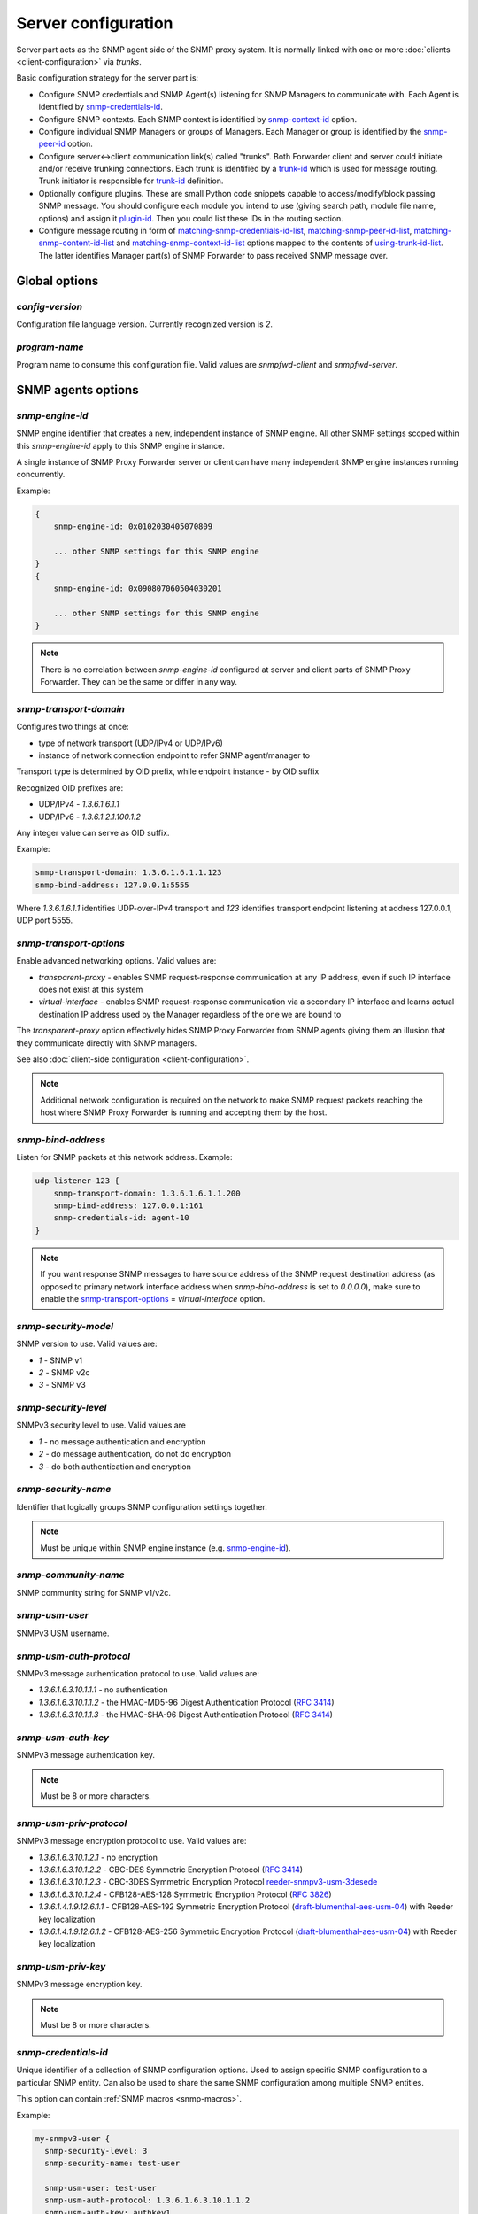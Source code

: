 
Server configuration
====================

Server part acts as the SNMP agent side of the SNMP proxy system.
It is normally linked with one or more :doc:`clients <client-configuration>`
via *trunks*.

Basic configuration strategy for the server part is:

* Configure SNMP credentials and SNMP Agent(s) listening for SNMP
  Managers to communicate with. Each Agent is identified by
  `snmp-credentials-id`_.

* Configure SNMP contexts. Each SNMP context is identified by
  `snmp-context-id`_ option.

* Configure individual SNMP Managers or groups of Managers. Each Manager
  or group is identified by the `snmp-peer-id`_ option.

* Configure server<->client communication link(s) called "trunks". Both
  Forwarder client and server could initiate and/or receive trunking
  connections. Each trunk is identified by a `trunk-id`_ which is used
  for message routing. Trunk initiator is responsible for `trunk-id`_
  definition.

* Optionally configure plugins. These are small Python code snippets
  capable to access/modify/block passing SNMP message. You should
  configure each module you intend to use (giving search path, module
  file name, options) and assign it `plugin-id`_. Then you could list
  these IDs in the routing section.

* Configure message routing in form of `matching-snmp-credentials-id-list`_,
  `matching-snmp-peer-id-list`_, `matching-snmp-content-id-list`_ and
  `matching-snmp-context-id-list`_ options mapped to the contents of
  `using-trunk-id-list`_. The latter identifies Manager part(s) of
  SNMP Forwarder to pass received SNMP message over.

Global options
--------------

*config-version*
++++++++++++++++

Configuration file language version. Currently recognized version is *2*.

*program-name*
++++++++++++++

Program name to consume this configuration file. Valid values are *snmpfwd-client*
and *snmpfwd-server*.

SNMP agents options
-------------------

.. _snmp-engine-id-server-option:

*snmp-engine-id*
++++++++++++++++

SNMP engine identifier that creates a new, independent instance of SNMP engine.
All other SNMP settings scoped within this *snmp-engine-id* apply to this
SNMP engine instance.

A single instance of SNMP Proxy Forwarder server or client can have many
independent SNMP engine instances running concurrently.

Example:

.. code-block:: bash

    {
        snmp-engine-id: 0x0102030405070809

        ... other SNMP settings for this SNMP engine
    }
    {
        snmp-engine-id: 0x090807060504030201

        ... other SNMP settings for this SNMP engine
    }

.. note::

    There is no correlation between *snmp-engine-id* configured
    at server and client parts of SNMP Proxy Forwarder. They can be the same
    or differ in any way.

.. _snmp-transport-domain-server-option:

*snmp-transport-domain*
+++++++++++++++++++++++

Configures two things at once:

* type of network transport (UDP/IPv4 or UDP/IPv6)
* instance of network connection endpoint to refer SNMP agent/manager to

Transport type is determined by OID prefix, while endpoint instance - by
OID suffix

Recognized OID prefixes are:

* UDP/IPv4 - *1.3.6.1.6.1.1*
* UDP/IPv6 - *1.3.6.1.2.1.100.1.2*

Any integer value can serve as OID suffix.

Example:

.. code-block:: bash

    snmp-transport-domain: 1.3.6.1.6.1.1.123
    snmp-bind-address: 127.0.0.1:5555

Where *1.3.6.1.6.1.1* identifies UDP-over-IPv4 transport and *123* identifies
transport endpoint listening at address 127.0.0.1, UDP port 5555.

.. _snmp-transport-options-server-option:

*snmp-transport-options*
++++++++++++++++++++++++

Enable advanced networking options. Valid values are:

* *transparent-proxy* - enables SNMP request-response communication at any
  IP address, even if such IP interface does not exist at this system

* *virtual-interface* - enables SNMP request-response communication via
  a secondary IP interface and learns actual destination IP address
  used by the Manager regardless of the one we are bound to

The *transparent-proxy* option effectively hides SNMP Proxy Forwarder from SNMP
agents giving them an illusion that they communicate directly with SNMP managers.

See also :doc:`client-side configuration <client-configuration>`.

.. note::

    Additional network configuration is required on the network to make
    SNMP request packets reaching the host where SNMP Proxy Forwarder
    is running and accepting them by the host.

.. _snmp-bind-address-server-option:

*snmp-bind-address*
+++++++++++++++++++

Listen for SNMP packets at this network address. Example:

.. code-block:: bash

    udp-listener-123 {
        snmp-transport-domain: 1.3.6.1.6.1.1.200
        snmp-bind-address: 127.0.0.1:161
        snmp-credentials-id: agent-10
    }


.. note::

    If you want response SNMP messages to have source address of the SNMP request
    destination address (as opposed to primary network interface address when
    *snmp-bind-address* is set to *0.0.0.0*), make sure to enable the
    `snmp-transport-options`_ = *virtual-interface* option.

.. _snmp-security-model-server-option:

*snmp-security-model*
+++++++++++++++++++++

SNMP version to use. Valid values are:

* *1* - SNMP v1
* *2* - SNMP v2c
* *3* - SNMP v3

.. _snmp-security-level-server-option:

*snmp-security-level*
+++++++++++++++++++++

SNMPv3 security level to use. Valid values are

* *1* - no message authentication and encryption
* *2* - do message authentication, do not do encryption
* *3* - do both authentication and encryption

.. _snmp-security-name-server-option:

*snmp-security-name*
++++++++++++++++++++

Identifier that logically groups SNMP configuration settings together.

.. note::

    Must be unique within SNMP engine instance (e.g. `snmp-engine-id`_).

.. _snmp-community-name-server-option:

*snmp-community-name*
+++++++++++++++++++++

SNMP community string for SNMP v1/v2c.

.. _snmp-usm-user-server-option:

*snmp-usm-user*
+++++++++++++++

SNMPv3 USM username.

.. _snmp-usm-auth-protocol-server-option:

*snmp-usm-auth-protocol*
++++++++++++++++++++++++

SNMPv3 message authentication protocol to use. Valid values are:

* *1.3.6.1.6.3.10.1.1.1* - no authentication
* *1.3.6.1.6.3.10.1.1.2* - the HMAC-MD5-96 Digest Authentication Protocol (:RFC:`3414#section-6`)
* *1.3.6.1.6.3.10.1.1.3* - the HMAC-SHA-96 Digest Authentication Protocol (:RFC:`3414#section-7`)

.. _snmp-usm-auth-key-server-option:

*snmp-usm-auth-key*
+++++++++++++++++++

SNMPv3 message authentication key.

.. note::

    Must be 8 or more characters.

.. _snmp-usm-priv-protocol-server-option:

*snmp-usm-priv-protocol*
++++++++++++++++++++++++

SNMPv3 message encryption protocol to use. Valid values are:

* *1.3.6.1.6.3.10.1.2.1* - no encryption
* *1.3.6.1.6.3.10.1.2.2* - CBC-DES Symmetric Encryption Protocol (:RFC:`3414#section-8`)
* *1.3.6.1.6.3.10.1.2.3* - CBC-3DES Symmetric Encryption Protocol `reeder-snmpv3-usm-3desede <https://tools.ietf.org/html/draft-reeder-snmpv3-usm-3desede-00#section-5>`_
* *1.3.6.1.6.3.10.1.2.4* - CFB128-AES-128 Symmetric Encryption Protocol (:RFC:`3826#section-3`)
* *1.3.6.1.4.1.9.12.6.1.1* - CFB128-AES-192 Symmetric Encryption Protocol (`draft-blumenthal-aes-usm-04 <https://tools.ietf.org/html/draft-blumenthal-aes-usm-04#section-3>`_) with Reeder key localization
* *1.3.6.1.4.1.9.12.6.1.2* - CFB128-AES-256 Symmetric Encryption Protocol (`draft-blumenthal-aes-usm-04 <https://tools.ietf.org/html/draft-blumenthal-aes-usm-04#section-3>`_) with Reeder key localization

.. _snmp-usm-priv-key-server-option:

*snmp-usm-priv-key*
+++++++++++++++++++

SNMPv3 message encryption key.

.. note::

    Must be 8 or more characters.

.. _snmp-credentials-id-server-option:

*snmp-credentials-id*
+++++++++++++++++++++

Unique identifier of a collection of SNMP configuration options. Used to
assign specific SNMP configuration to a particular SNMP entity. Can also be
used to share the same SNMP configuration among multiple SNMP entities.

This option can contain :ref:`SNMP macros <snmp-macros>`.

Example:

.. code-block:: bash

    my-snmpv3-user {
      snmp-security-level: 3
      snmp-security-name: test-user

      snmp-usm-user: test-user
      snmp-usm-auth-protocol: 1.3.6.1.6.3.10.1.1.2
      snmp-usm-auth-key: authkey1
      snmp-usm-priv-protocol: 1.3.6.1.6.3.10.1.2.2
      snmp-usm-priv-key: privkey1

      snmp-transport-domain: 1.3.6.1.6.1.1.200
      snmp-bind-address: 127.0.0.1:161

      snmp-credentials-id: snmpv3-agent-at-localhost
    }

Plugin options
--------------

*plugin-modules-path-list*
++++++++++++++++++++++++++

Directory search path for plugin modules.

This option can reference :ref:`config-dir <config-dir-macro>` macro.

*plugin-module*
+++++++++++++++

Plugin module file name to load and run (without .py).

*plugin-options*
++++++++++++++++

Plugin-specific configuration option to pass to plugin.

*plugin-id*
+++++++++++

Unique identifier of a plugin module (`plugin-module`_) and its
options (`plugin-options`_).

This option can reference :ref:`config-dir <config-dir-macro>` macro.

The *plugin-id* identifier is typically used to invoke plugin
in the course of SNMP message processing.

Example:

.. code-block:: bash

    rewrite-plugin {
      plugin-module: rewrite
      plugin-options: config=${config-dir}/plugins/rewrite.conf

      plugin-id: rewrite
    }

    logging-plugin {
      plugin-module: logger
      plugin-options: config=/etc/snmpfwd/plugins/logger.conf

      plugin-id: logger
    }

Trunking options
----------------

Trunk is a persistent TCP connection between SNMP Proxy Forwarder parts
maintained for the purpose of relaying SNMP messages.

*trunk-bind-address*
++++++++++++++++++++

Local network endpoint address to bind trunk connection to.

*trunk-peer-address*
++++++++++++++++++++

Remote network endpoint address to connect to when establishing trunk connection.

*trunk-ping-period*
+++++++++++++++++++

Enables trunk keep alive communication every *N* seconds. Trunk is terminated
and re-established if trunking peer fails to acknowledge the keep alive message
within the *N* seconds time period.

The value of *0* disables trunk keep alive messaging.

.. note::

    Each side of the trunk can monitor trunk connection independently of
    its peer guided by its own *trunk-ping-period* option.

*trunk-connection-mode*
+++++++++++++++++++++++

Trunk connection mode: *client* or *server*. Determines the originator
of the trunk connection. When in *client* mode, actively tries to establish
and maintain running connection with a peer. When in *server* mode, opens
TCP port and listens at it for *client* connections.

.. note::

    There is no correlation between SNMP entity and trunk connection roles.

*trunk-crypto-key*
++++++++++++++++++

Shared secret key used for trunk connection encryption. Missing option disables
trunk encryption.

.. note::

    The key must be the same at both client and server for trunking link
    between them to establish.

*trunk-id*
++++++++++

Unique identifier of a single trunk connection. Client trunks determine
*trunk-id*, server-mode connections learn *trunk-id* from connecting
clients.

.. code-block:: bash

    trunking-group {
      trunk-crypto-key: 1234567890

      host-A {
        trunk-bind-address: 127.0.0.1
        trunk-peer-address: 127.0.0.1:30301
        trunk-connection-mode: client

        trunk-id: servertrunk
      }

      interface-1 {
        trunk-bind-address: 127.0.0.1:30201
        trunk-connection-mode: server

        trunk-id: <discover>
      }
    }

SNMP context matching
---------------------

*snmp-context-engine-id-pattern*
++++++++++++++++++++++++++++++++

A regular expression matching SNMPv3 messages by SNMP context engine ID.

*snmp-context-name-pattern*
+++++++++++++++++++++++++++

A regular expression matching SNMPv3 messages by SNMP context name.

.. _snmp-context-id-server-option:

*snmp-context-id*
+++++++++++++++++

Unique identifier of a collection of SNMP context configuration options. Used for
matching SNMP context options in inbound SNMP messages
(e.g. `snmp-context-engine-id-pattern`_, `snmp-context-name-pattern`_) for
message routing purposes.

This option can contain :ref:`SNMP macros <snmp-macros>`.

Example:

.. code-block:: bash

    context-group {
      snmp-context-engine-id-pattern: .*?
      snmp-context-name-pattern: .*?

      snmp-context-id: any-context
    }

SNMP PDU contents matching
--------------------------

*snmp-pdu-type-pattern*
+++++++++++++++++++++++

A regular expression matching SNMPv3 messages by SNMP PDU type.
Recognized PDU types are: *GET*, *SET*, *GETNEXT*, *GETBULK*, *TRAPv1*,
*TRAPv2* (the latter is also applicable for SNMPv3).


.. code-block:: bash

    content-group {
      snmp-pdu-type-pattern: (GET|GETNEXT)
      snmp-content-id: get-content
    }

*snmp-pdu-oid-prefix-pattern-list*
++++++++++++++++++++++++++++++++++

List of regular expressions matching OIDs in SNMP PDU var-binds.

.. _snmp-content-id-server-option:

*snmp-content-id*
+++++++++++++++++

Unique identifier of a collection of SNMP content matching options. Used for
matching the contents of inbound SNMP messages (e.g.
`snmp-pdu-type-pattern`_, `snmp-pdu-oid-prefix-pattern-list`_) for
message routing purposes.

This option can contain :ref:`SNMP macros <snmp-macros>`.

Example:

.. code-block:: bash

    content-group {
      write-pdu-group {
        snmp-pdu-type-pattern: SET
        snmp-content-id: set-content
      }

      oid-subtree-group {
        snmp-pdu-oid-prefix-pattern-list: 1\.3\.6\.1\.2\.1\.2\..*?
        snmp-content-id: oid-subtree-content
      }

      others {
        snmp-content-id: any-content
      }
    }

Network peers matching
----------------------

*snmp-peer-address-pattern-list*
++++++++++++++++++++++++++++++++

List of regular expressions matching source transport endpoints
of SNMP message.

*snmp-bind-address-pattern-list*
++++++++++++++++++++++++++++++++

List of regular expressions matching destination transport endpoints
of SNMP message.

.. note::

    If you want to receive SNMP messages at secondary network interfaces
    and be able to match them, make sure you enable the
    `snmp-transport-options`_ = *virtual-interface*.

.. _snmp-peer-id-server-option:

*snmp-peer-id*
++++++++++++++

Unique identifier matching pairs of source and destination SNMP transport
endpoints. Most importantly, `snmp-bind-address-pattern-list`_ and
`snmp-peer-address-pattern-list`_ as well as `snmp-transport-domain`_.
The *snmp-peer-id* is typically used for message routing purposes.

This option can contain :ref:`SNMP macros <snmp-macros>`.

Example:

.. code-block:: bash

    peers-group {
      snmp-transport-domain: 1.3.6.1.6.1.1.100
      snmp-peer-address-pattern-list: 10\.113\..*?
      snmp-bind-address-pattern-list: 127\.0\.0\.[2-3]:[0-9]+?

      snmp-peer-id: 101
    }

Message routing
---------------

The purpose of these settings is to determine:

* plugin ID to pass SNMP message through
* trunk ID to pass SNMP message to

This is done by searching for a combination of matching IDs.

*matching-snmp-context-id-list*
+++++++++++++++++++++++++++++++

Evaluates to True if incoming SNMP message matches at least one
of `snmp-context-id`_ in the list.

*matching-snmp-content-id-list*
+++++++++++++++++++++++++++++++

Evaluates to True if incoming SNMP message matches at least one
of `snmp-content-id`_ in the list.

*matching-snmp-credentials-id-list*
+++++++++++++++++++++++++++++++++++

Evaluates to True if `snmp-credentials-id`_ used for processing incoming
SNMP message is present in the list.


*matching-snmp-peer-id-list*
++++++++++++++++++++++++++++

Evaluates to True if incoming SNMP message originates from and arrived at
one of the `snmp-peer-id`_ in the list.

*using-plugin-id-list*
++++++++++++++++++++++

Invoke each of the `plugin-id`_ in the list in order and and pass incoming
SNMP message from one to the other.

Plugins may modify the message in any way and even block it from further
propagation in which case SNMP message will be dropped.

*using-trunk-id-list*
+++++++++++++++++++++

Unique identifier matching a group of *matching-\** identifiers. Specifically,
these are: `matching-snmp-context-id-list`_, `matching-snmp-content-id-list`_,
`matching-snmp-credentials-id-list`_ and `matching-snmp-peer-id-list`_.

Incoming (and possibly modified) SNMP message will be passed to to each
`trunk-id`_ present in the list.

Example:

.. code-block:: bash

    routing-map {
      matching-snmp-context-id-list: any-context
      matching-snmp-content-id-list: any-content

      route-1 {
        matching-snmp-credentials-id-list: config-1 config-2 config-121
        matching-snmp-content-id-list: if-subtree-content
        matching-snmp-peer-id-list: 100 111

        using-plugin-id-list: logger rewrite
        using-trunk-id-list: clienttrunk
      }
    }
